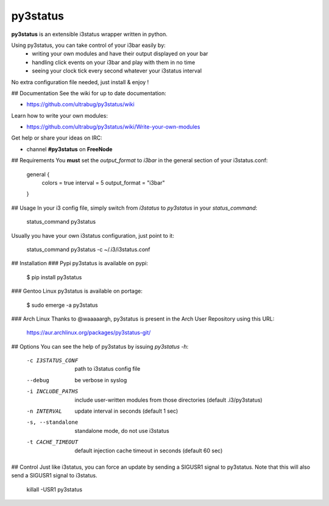 py3status
=========
**py3status** is an extensible i3status wrapper written in python.

Using py3status, you can take control of your i3bar easily by:
    - writing your own modules and have their output displayed on your bar
    - handling click events on your i3bar and play with them in no time
    - seeing your clock tick every second whatever your i3status interval

No extra configuration file needed, just install & enjoy !

## Documentation
See the wiki for up to date documentation:

* https://github.com/ultrabug/py3status/wiki

Learn how to write your own modules:

* https://github.com/ultrabug/py3status/wiki/Write-your-own-modules

Get help or share your ideas on IRC:

* channel **#py3status** on **FreeNode**

## Requirements
You **must** set the `output_format` to `i3bar` in the general section of your i3status.conf:

    general {
        colors = true
        interval = 5
        output_format = "i3bar"
    }

## Usage
In your i3 config file, simply switch from `i3status` to `py3status` in your `status_command`:

    status_command py3status

Usually you have your own i3status configuration, just point to it:

    status_command py3status -c ~/.i3/i3status.conf

## Installation
### Pypi
py3status is available on pypi:

    $ pip install py3status

### Gentoo Linux
py3status is available on portage:

    $ sudo emerge -a py3status

### Arch Linux
Thanks to @waaaaargh, py3status is present in the Arch User Repository using this URL:

    https://aur.archlinux.org/packages/py3status-git/

## Options
You can see the help of py3status by issuing `py3status -h`:

    -c I3STATUS_CONF  path to i3status config file
    --debug           be verbose in syslog
    -i INCLUDE_PATHS  include user-written modules from those directories
                      (default .i3/py3status)
    -n INTERVAL       update interval in seconds (default 1 sec)
    -s, --standalone  standalone mode, do not use i3status
    -t CACHE_TIMEOUT  default injection cache timeout in seconds
                      (default 60 sec)

## Control
Just like i3status, you can force an update by sending a SIGUSR1 signal to py3status.
Note that this will also send a SIGUSR1 signal to i3status.

    killall -USR1 py3status
